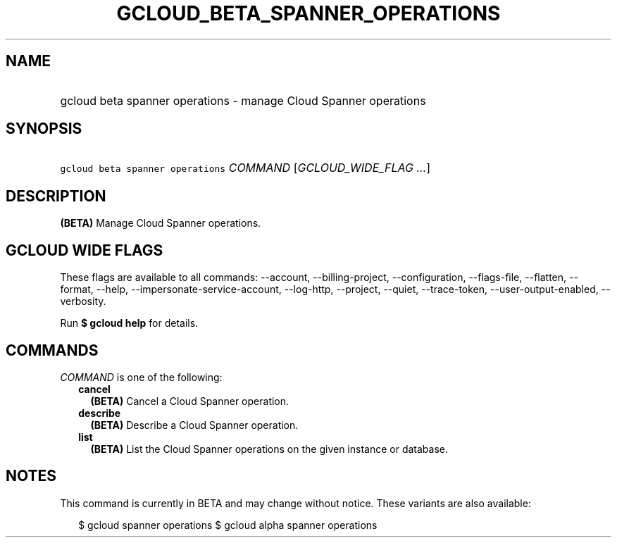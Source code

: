 
.TH "GCLOUD_BETA_SPANNER_OPERATIONS" 1



.SH "NAME"
.HP
gcloud beta spanner operations \- manage Cloud Spanner operations



.SH "SYNOPSIS"
.HP
\f5gcloud beta spanner operations\fR \fICOMMAND\fR [\fIGCLOUD_WIDE_FLAG\ ...\fR]



.SH "DESCRIPTION"

\fB(BETA)\fR Manage Cloud Spanner operations.



.SH "GCLOUD WIDE FLAGS"

These flags are available to all commands: \-\-account, \-\-billing\-project,
\-\-configuration, \-\-flags\-file, \-\-flatten, \-\-format, \-\-help,
\-\-impersonate\-service\-account, \-\-log\-http, \-\-project, \-\-quiet,
\-\-trace\-token, \-\-user\-output\-enabled, \-\-verbosity.

Run \fB$ gcloud help\fR for details.



.SH "COMMANDS"

\f5\fICOMMAND\fR\fR is one of the following:

.RS 2m
.TP 2m
\fBcancel\fR
\fB(BETA)\fR Cancel a Cloud Spanner operation.

.TP 2m
\fBdescribe\fR
\fB(BETA)\fR Describe a Cloud Spanner operation.

.TP 2m
\fBlist\fR
\fB(BETA)\fR List the Cloud Spanner operations on the given instance or
database.


.RE
.sp

.SH "NOTES"

This command is currently in BETA and may change without notice. These variants
are also available:

.RS 2m
$ gcloud spanner operations
$ gcloud alpha spanner operations
.RE

